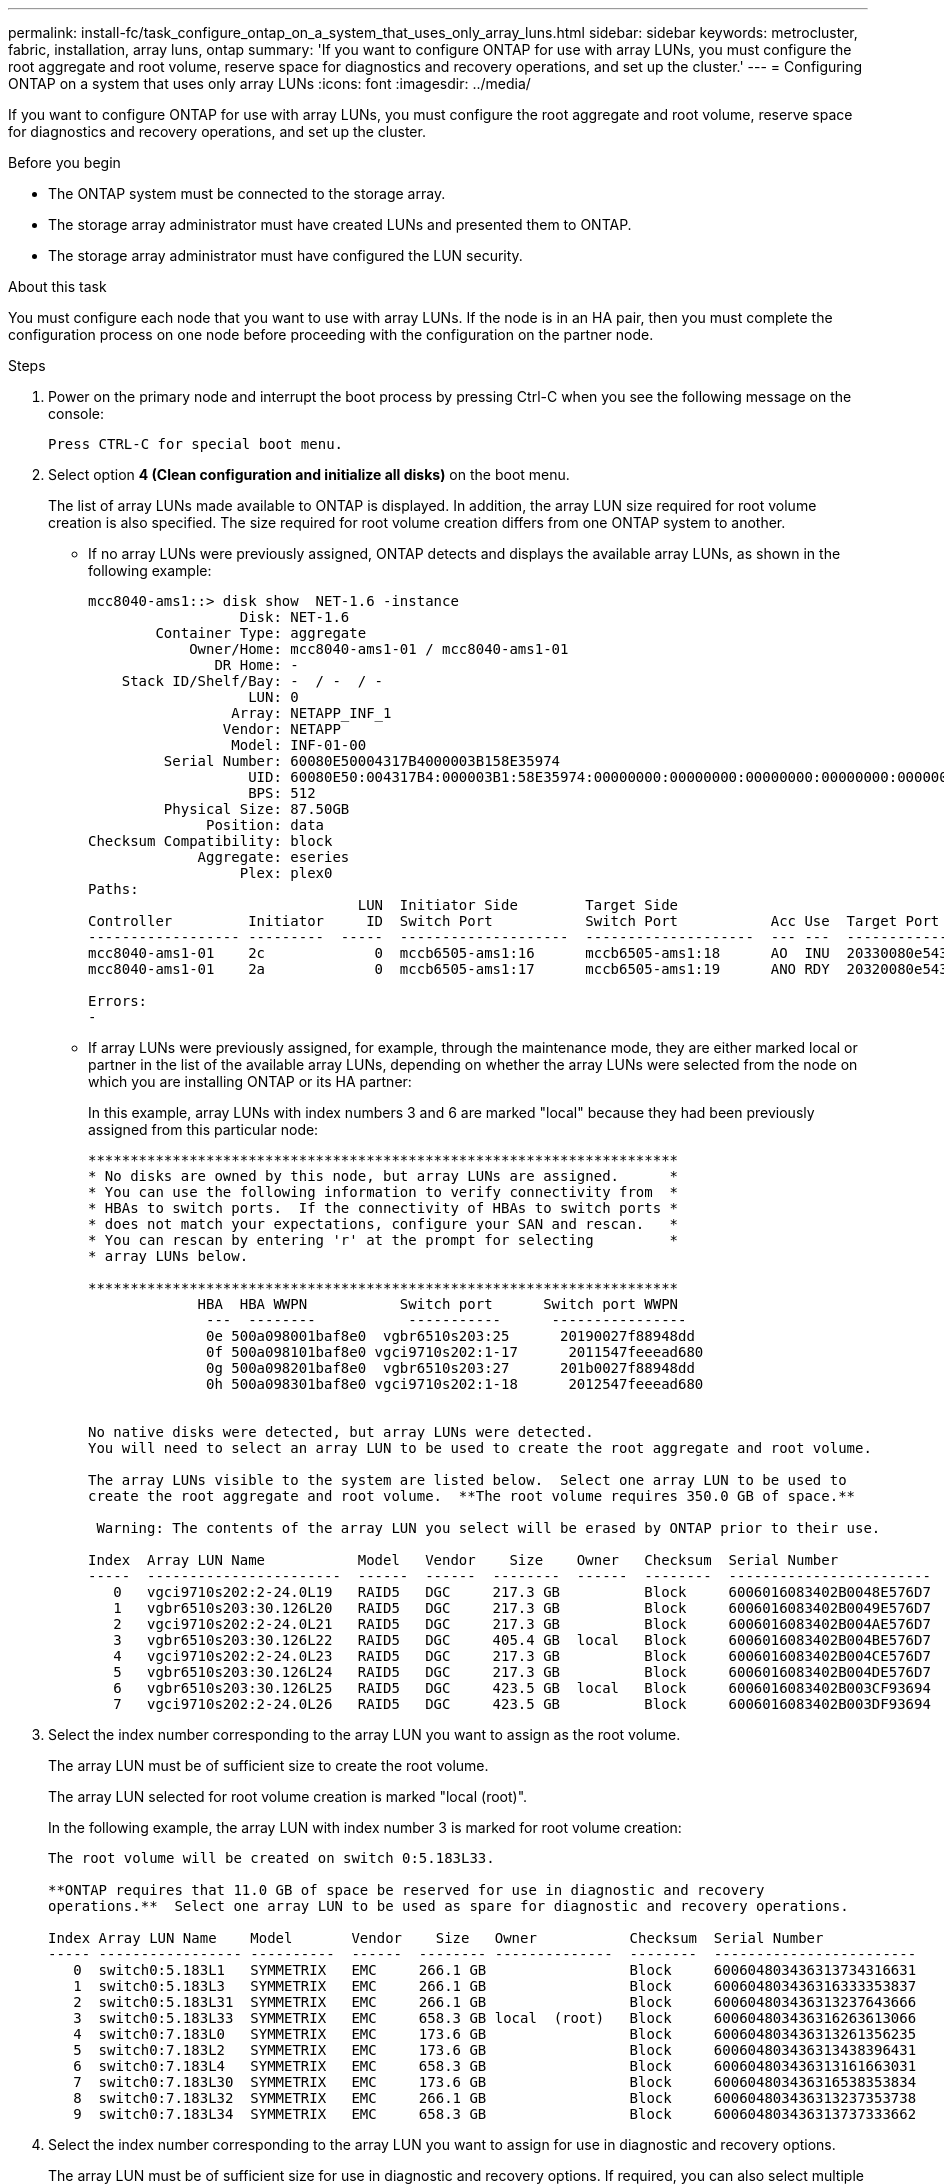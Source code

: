 ---
permalink: install-fc/task_configure_ontap_on_a_system_that_uses_only_array_luns.html
sidebar: sidebar
keywords: metrocluster, fabric, installation, array luns, ontap
summary: 'If you want to configure ONTAP for use with array LUNs, you must configure the root aggregate and root volume, reserve space for diagnostics and recovery operations, and set up the cluster.'
---
= Configuring ONTAP on a system that uses only array LUNs
:icons: font
:imagesdir: ../media/

[.lead]
If you want to configure ONTAP for use with array LUNs, you must configure the root aggregate and root volume, reserve space for diagnostics and recovery operations, and set up the cluster.

.Before you begin

* The ONTAP system must be connected to the storage array.
* The storage array administrator must have created LUNs and presented them to ONTAP.
* The storage array administrator must have configured the LUN security.

.About this task

You must configure each node that you want to use with array LUNs. If the node is in an HA pair, then you must complete the configuration process on one node before proceeding with the configuration on the partner node.

.Steps

. Power on the primary node and interrupt the boot process by pressing Ctrl-C when you see the following message on the console:
+
`Press CTRL-C for special boot menu.`

. Select option *4 (Clean configuration and initialize all disks)* on the boot menu.
+
The list of array LUNs made available to ONTAP is displayed. In addition, the array LUN size required for root volume creation is also specified. The size required for root volume creation differs from one ONTAP system to another.

 ** If no array LUNs were previously assigned, ONTAP detects and displays the available array LUNs, as shown in the following example:
+
----
mcc8040-ams1::> disk show  NET-1.6 -instance
                  Disk: NET-1.6
        Container Type: aggregate
            Owner/Home: mcc8040-ams1-01 / mcc8040-ams1-01
               DR Home: -
    Stack ID/Shelf/Bay: -  / -  / -
                   LUN: 0
                 Array: NETAPP_INF_1
                Vendor: NETAPP
                 Model: INF-01-00
         Serial Number: 60080E50004317B4000003B158E35974
                   UID: 60080E50:004317B4:000003B1:58E35974:00000000:00000000:00000000:00000000:00000000:00000000
                   BPS: 512
         Physical Size: 87.50GB
              Position: data
Checksum Compatibility: block
             Aggregate: eseries
                  Plex: plex0
Paths:
                                LUN  Initiator Side        Target Side                                                        Link
Controller         Initiator     ID  Switch Port           Switch Port           Acc Use  Target Port                TPGN    Speed      I/O KB/s          IOPS
------------------ ---------  -----  --------------------  --------------------  --- ---  -----------------------  ------  -------  ------------  ------------
mcc8040-ams1-01    2c             0  mccb6505-ams1:16      mccb6505-ams1:18      AO  INU  20330080e54317b4              1   4 Gb/S             0             0
mcc8040-ams1-01    2a             0  mccb6505-ams1:17      mccb6505-ams1:19      ANO RDY  20320080e54317b4              0   4 Gb/S             0             0

Errors:
-
----

 ** If array LUNs were previously assigned, for example, through the maintenance mode, they are either marked local or partner in the list of the available array LUNs, depending on whether the array LUNs were selected from the node on which you are installing ONTAP or its HA partner:
+
In this example, array LUNs with index numbers 3 and 6 are marked "local" because they had been previously assigned from this particular node:
+
----

**********************************************************************
* No disks are owned by this node, but array LUNs are assigned.      *
* You can use the following information to verify connectivity from  *
* HBAs to switch ports.  If the connectivity of HBAs to switch ports *
* does not match your expectations, configure your SAN and rescan.   *
* You can rescan by entering 'r' at the prompt for selecting         *
* array LUNs below.

**********************************************************************
             HBA  HBA WWPN           Switch port      Switch port WWPN
              ---  --------           -----------      ----------------
              0e 500a098001baf8e0  vgbr6510s203:25      20190027f88948dd
              0f 500a098101baf8e0 vgci9710s202:1-17      2011547feeead680
              0g 500a098201baf8e0  vgbr6510s203:27      201b0027f88948dd
              0h 500a098301baf8e0 vgci9710s202:1-18      2012547feeead680


No native disks were detected, but array LUNs were detected.
You will need to select an array LUN to be used to create the root aggregate and root volume.

The array LUNs visible to the system are listed below.  Select one array LUN to be used to
create the root aggregate and root volume.  **The root volume requires 350.0 GB of space.**

 Warning: The contents of the array LUN you select will be erased by ONTAP prior to their use.

Index  Array LUN Name           Model   Vendor    Size    Owner   Checksum  Serial Number
-----  -----------------------  ------  ------  --------  ------  --------  ------------------------
   0   vgci9710s202:2-24.0L19   RAID5   DGC     217.3 GB          Block     6006016083402B0048E576D7
   1   vgbr6510s203:30.126L20   RAID5   DGC     217.3 GB          Block     6006016083402B0049E576D7
   2   vgci9710s202:2-24.0L21   RAID5   DGC     217.3 GB          Block     6006016083402B004AE576D7
   3   vgbr6510s203:30.126L22   RAID5   DGC     405.4 GB  local   Block     6006016083402B004BE576D7
   4   vgci9710s202:2-24.0L23   RAID5   DGC     217.3 GB          Block     6006016083402B004CE576D7
   5   vgbr6510s203:30.126L24   RAID5   DGC     217.3 GB          Block     6006016083402B004DE576D7
   6   vgbr6510s203:30.126L25   RAID5   DGC     423.5 GB  local   Block     6006016083402B003CF93694
   7   vgci9710s202:2-24.0L26   RAID5   DGC     423.5 GB          Block     6006016083402B003DF93694
----

. Select the index number corresponding to the array LUN you want to assign as the root volume.
+
The array LUN must be of sufficient size to create the root volume.
+
The array LUN selected for root volume creation is marked "local (root)".
+
In the following example, the array LUN with index number 3 is marked for root volume creation:
+
----

The root volume will be created on switch 0:5.183L33.

**ONTAP requires that 11.0 GB of space be reserved for use in diagnostic and recovery
operations.**  Select one array LUN to be used as spare for diagnostic and recovery operations.

Index Array LUN Name    Model       Vendor    Size   Owner           Checksum  Serial Number
----- ----------------- ----------  ------  -------- --------------  --------  ------------------------
   0  switch0:5.183L1   SYMMETRIX   EMC     266.1 GB                 Block     600604803436313734316631
   1  switch0:5.183L3   SYMMETRIX   EMC     266.1 GB                 Block     600604803436316333353837
   2  switch0:5.183L31  SYMMETRIX   EMC     266.1 GB                 Block     600604803436313237643666
   3  switch0:5.183L33  SYMMETRIX   EMC     658.3 GB local  (root)   Block     600604803436316263613066
   4  switch0:7.183L0   SYMMETRIX   EMC     173.6 GB                 Block     600604803436313261356235
   5  switch0:7.183L2   SYMMETRIX   EMC     173.6 GB                 Block     600604803436313438396431
   6  switch0:7.183L4   SYMMETRIX   EMC     658.3 GB                 Block     600604803436313161663031
   7  switch0:7.183L30  SYMMETRIX   EMC     173.6 GB                 Block     600604803436316538353834
   8  switch0:7.183L32  SYMMETRIX   EMC     266.1 GB                 Block     600604803436313237353738
   9  switch0:7.183L34  SYMMETRIX   EMC     658.3 GB                 Block     600604803436313737333662
----

. Select the index number corresponding to the array LUN you want to assign for use in diagnostic and recovery options.
+
The array LUN must be of sufficient size for use in diagnostic and recovery options. If required, you can also select multiple array LUNs with a combined size greater than or equal to the specified size. To select multiple entries, you must enter the comma-separated values of all of the index numbers corresponding to the array LUNs you want to select for diagnostic and recovery options.
+
The following example shows a list of array LUNs selected for root volume creation and for diagnostic and recovery options:
+
----

Here is a list of the selected array LUNs
Index Array LUN Name     Model      Vendor    Size    Owner          Checksum  Serial Number
----- -----------------  ---------  ------  --------  -------------  --------  ------------------------
   2  switch0:5.183L31   SYMMETRIX  EMC     266.1 GB  local          Block     600604803436313237643666
   3  switch0:5.183L33   SYMMETRIX  EMC     658.3 GB  local   (root) Block     600604803436316263613066
   4  switch0:7.183L0    SYMMETRIX  EMC     173.6 GB  local          Block     600604803436313261356235
   5  switch0:7.183L2    SYMMETRIX  EMC     173.6 GB  local          Block     600604803436313438396431
Do you want to continue (yes|no)?
----
+
NOTE: Selecting "`no`" clears the LUN selection.

. Enter `*y*` when prompted by the system to continue with the installation process.
+
The root aggregate and the root volume are created and the rest of the installation process continues.

. Enter the required details to create the node management interface.
+
The following example shows the node management interface screen with a message confirming the creation of the node management interface:
+
----
Welcome to node setup.

You can enter the following commands at any time:
  "help" or "?" - if you want to have a question clarified,
  "back" - if you want to change previously answered questions, and
  "exit" or "quit" - if you want to quit the setup wizard.
     Any changes you made before quitting will be saved.

To accept a default or omit a question, do not enter a value.

Enter the node management interface port [e0M]:
Enter the node management interface IP address: 192.0.2.66

Enter the node management interface netmask: 255.255.255.192
Enter the node management interface default gateway: 192.0.2.7
A node management interface on port e0M with IP address 192.0.2.66 has been created.

This node has its management address assigned and is ready for cluster setup.
----

.After you finish

After configuring ONTAP on all of the nodes that you want to use with array LUNs, you should complete the
https://docs.netapp.com/ontap-9/topic/com.netapp.doc.dot-cm-ssg/home.html[Cluster setup process]

.Related information

https://docs.netapp.com/ontap-9/topic/com.netapp.doc.vs-irrg/home.html[FlexArray virtualization installation requirements and reference]
